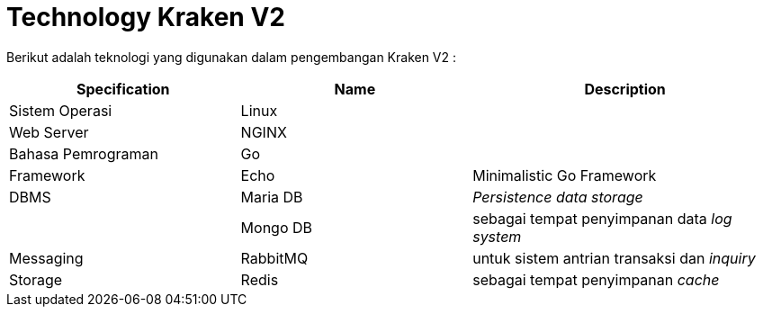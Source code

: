 = Technology Kraken V2

Berikut adalah teknologi yang digunakan dalam pengembangan Kraken V2 :

[cols="30%,30%,40%",frame=all, grid=all]
|===
^.^h| *Specification* 
^.^h| *Name* 
^.^h| *Description*

| Sistem Operasi
| Linux
|

| Web Server
| NGINX
|

| Bahasa Pemrograman
| Go
|

| Framework
| Echo
| Minimalistic Go Framework

| DBMS
| Maria DB
| _Persistence data storage_

|
| Mongo DB
| sebagai tempat penyimpanan data _log system_

| Messaging
| RabbitMQ
| untuk sistem antrian transaksi dan _inquiry_

| Storage
| Redis
| sebagai tempat penyimpanan _cache_
|===
